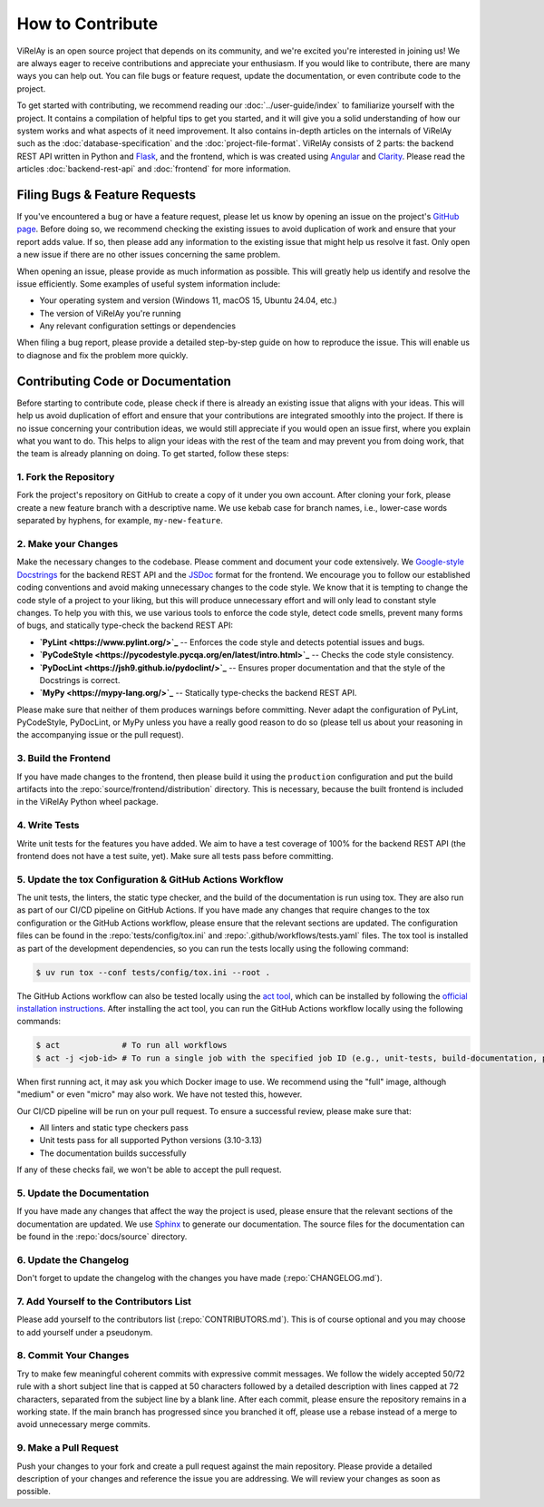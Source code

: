 =================
How to Contribute
=================

ViRelAy is an open source project that depends on its community, and we're excited you're interested in joining us! We are always eager to receive contributions and appreciate your enthusiasm. If you would like to contribute, there are many ways you can help out. You can file bugs or feature request, update the documentation, or even contribute code to the project.

To get started with contributing, we recommend reading our :doc:`../user-guide/index` to familiarize yourself with the project. It contains a compilation of helpful tips to get you started, and it will give you a solid understanding of how our system works and what aspects of it need improvement. It also contains in-depth articles on the internals of ViRelAy such as the :doc:`database-specification` and the :doc:`project-file-format`. ViRelAy consists of 2 parts: the backend REST API written in Python and `Flask <https://flask.palletsprojects.com/en/2.1.x/>`_, and the frontend, which is was created using `Angular <https://angular.io/>`_ and `Clarity <https://clarity.design/>`_. Please read the articles :doc:`backend-rest-api` and :doc:`frontend` for more information.

Filing Bugs & Feature Requests
==============================

If you've encountered a bug or have a feature request, please let us know by opening an issue on the project's `GitHub page <https://github.com/virelay/virelay/issues>`_. Before doing so, we recommend checking the existing issues to avoid duplication of work and ensure that your report adds value. If so, then please add any information to the existing issue that might help us resolve it fast. Only open a new issue if there are no other issues concerning the same problem.

When opening an issue, please provide as much information as possible. This will greatly help us identify and resolve the issue efficiently. Some examples of useful system information include:

* Your operating system and version (Windows 11, macOS 15, Ubuntu 24.04, etc.)
* The version of ViRelAy you're running
* Any relevant configuration settings or dependencies

When filing a bug report, please provide a detailed step-by-step guide on how to reproduce the issue. This will enable us to diagnose and fix the problem more quickly.

Contributing Code or Documentation
==================================

Before starting to contribute code, please check if there is already an existing issue that aligns with your ideas. This will help us avoid duplication of effort and ensure that your contributions are integrated smoothly into the project. If there is no issue concerning your contribution ideas, we would still appreciate if you would open an issue first, where you explain what you want to do. This helps to align your ideas with the rest of the team and may prevent you from doing work, that the team is already planning on doing. To get started, follow these steps:

1. Fork the Repository
----------------------

Fork the project's repository on GitHub to create a copy of it under you own account. After cloning your fork, please create a new feature branch with a descriptive name. We use kebab case for branch names, i.e., lower-case words separated by hyphens, for example, ``my-new-feature``.

2. Make your Changes
--------------------

Make the necessary changes to the codebase. Please comment and document your code extensively. We `Google-style Docstrings <https://google.github.io/styleguide/pyguide.html#38-comments-and-docstrings>`_ for the backend REST API and the `JSDoc <https://www.typescriptlang.org/docs/handbook/jsdoc-supported-types.html>`_ format for the frontend. We encourage you to follow our established coding conventions and avoid making unnecessary changes to the code style. We know that it is tempting to change the code style of a project to your liking, but this will produce unnecessary effort and will only lead to constant style changes. To help you with this, we use various tools to enforce the code style, detect code smells, prevent many forms of bugs, and statically type-check the backend REST API:

* **`PyLint <https://www.pylint.org/>`_** -- Enforces the code style and detects potential issues and bugs.
* **`PyCodeStyle <https://pycodestyle.pycqa.org/en/latest/intro.html>`_** -- Checks the code style consistency.
* **`PyDocLint <https://jsh9.github.io/pydoclint/>`_** -- Ensures proper documentation and that the style of the Docstrings is correct.
* **`MyPy <https://mypy-lang.org/>`_** -- Statically type-checks the backend REST API.

Please make sure that neither of them produces warnings before committing. Never adapt the configuration of PyLint, PyCodeStyle, PyDocLint, or MyPy unless you have a really good reason to do so (please tell us about your reasoning in the accompanying issue or the pull request).

3. Build the Frontend
---------------------

If you have made changes to the frontend, then please build it using the ``production`` configuration and put the build artifacts into the :repo:`source/frontend/distribution` directory. This is necessary, because the built frontend is included in the ViRelAy Python wheel package.

4. Write Tests
--------------

Write unit tests for the features you have added. We aim to have a test coverage of 100% for the backend REST API (the frontend does not have a test suite, yet). Make sure all tests pass before committing.

5. Update the tox Configuration & GitHub Actions Workflow
---------------------------------------------------------

The unit tests, the linters, the static type checker, and the build of the documentation is run using tox. They are also run as part of our CI/CD pipeline on GitHub Actions. If you have made any changes that require changes to the tox configuration or the GitHub Actions workflow, please ensure that the relevant sections are updated. The configuration files can be found in the :repo:`tests/config/tox.ini` and :repo:`.github/workflows/tests.yaml` files. The tox tool is installed as part of the development dependencies, so you can run the tests locally using the following command:

.. code-block:: console

    $ uv run tox --conf tests/config/tox.ini --root .

The GitHub Actions workflow can also be tested locally using the `act tool <https://nektosact.com/>`_, which can be installed by following the `official installation instructions <https://nektosact.com/installation/index.html>`_. After installing the act tool, you can run the GitHub Actions workflow locally using the following commands:

.. code-block:: console

    $ act             # To run all workflows
    $ act -j <job-id> # To run a single job with the specified job ID (e.g., unit-tests, build-documentation, pylint, etc.)

When first running act, it may ask you which Docker image to use. We recommend using the "full" image, although "medium" or even "micro" may also work. We have not tested this, however.

Our CI/CD pipeline will be run on your pull request. To ensure a successful review, please make sure that:

* All linters and static type checkers pass
* Unit tests pass for all supported Python versions (3.10-3.13)
* The documentation builds successfully

If any of these checks fail, we won't be able to accept the pull request.

5. Update the Documentation
---------------------------

If you have made any changes that affect the way the project is used, please ensure that the relevant sections of the documentation are updated. We use `Sphinx <https://www.sphinx-doc.org/en/master/>`_ to generate our documentation. The source files for the documentation can be found in the :repo:`docs/source` directory.

6. Update the Changelog
-----------------------

Don't forget to update the changelog with the changes you have made (:repo:`CHANGELOG.md`).

7. Add Yourself to the Contributors List
----------------------------------------

Please add yourself to the contributors list (:repo:`CONTRIBUTORS.md`). This is of course optional and you may choose to add yourself under a pseudonym.

8. Commit Your Changes
----------------------

Try to make few meaningful coherent commits with expressive commit messages. We follow the widely accepted 50/72 rule with a short subject line that is capped at 50 characters followed by a detailed description with lines capped at 72 characters, separated from the subject line by a blank line. After each commit, please ensure the repository remains in a working state. If the main branch has progressed since you branched it off, please use a rebase instead of a merge to avoid unnecessary merge commits.

9. Make a Pull Request
----------------------

Push your changes to your fork and create a pull request against the main repository. Please provide a detailed description of your changes and reference the issue you are addressing. We will review your changes as soon as possible.
